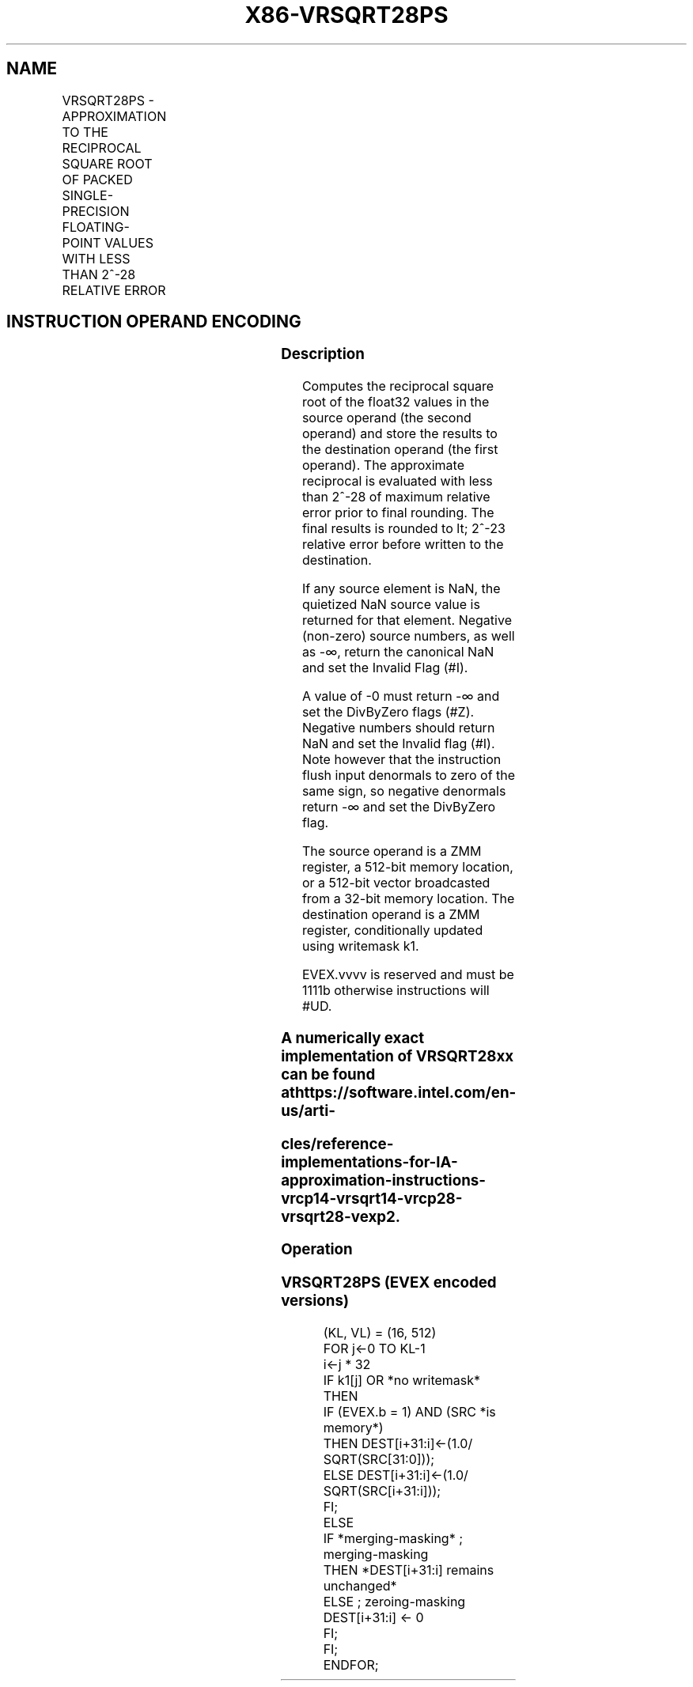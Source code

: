 .nh
.TH "X86-VRSQRT28PS" "7" "May 2019" "TTMO" "Intel x86-64 ISA Manual"
.SH NAME
VRSQRT28PS - APPROXIMATION TO THE RECIPROCAL SQUARE ROOT OF PACKED SINGLE-PRECISION FLOATING-POINT VALUES WITH LESS THAN 2^-28 RELATIVE ERROR
.TS
allbox;
l l l l l 
l l l l l .
\fB\fCOpcode/Instruction\fR	\fB\fCOp/En\fR	\fB\fC64/32 bit Mode Support\fR	\fB\fCCPUID Feature Flag\fR	\fB\fCDescription\fR
T{
EVEX.512.66.0F38.W0 CC /r VRSQRT28PS zmm1 {k1}{z}, zmm2/m512/m32bcst {sae}
T}
	A	V/V	AVX512ER	T{
Computes approximations to the Reciprocal square root (
T}
\&lt;
T{
2^\-28 relative error) of the packed single\-precision floating\-point values from zmm2/m512/m32bcst and stores result in zmm1with writemask k1.
T}
.TE

.SH INSTRUCTION OPERAND ENCODING
.TS
allbox;
l l l l l l 
l l l l l l .
Op/En	Tuple Type	Operand 1	Operand 2	Operand 3	Operand 4
A	Full	ModRM:reg (w)	ModRM:r/m (r)	NA	NA
.TE

.SS Description
.PP
Computes the reciprocal square root of the float32 values in the source
operand (the second operand) and store the results to the destination
operand (the first operand). The approximate reciprocal is evaluated
with less than 2^\-28 of maximum relative error prior to final rounding.
The final results is rounded to \&lt; 2^\-23 relative error before written
to the destination.

.PP
If any source element is NaN, the quietized NaN source value is returned
for that element. Negative (non\-zero) source numbers, as well as \-∞,
return the canonical NaN and set the Invalid Flag (#I).

.PP
A value of \-0 must return \-∞ and set the DivByZero flags (#Z). Negative
numbers should return NaN and set the Invalid flag (#I). Note however
that the instruction flush input denormals to zero of the same sign, so
negative denormals return \-∞ and set the DivByZero flag.

.PP
The source operand is a ZMM register, a 512\-bit memory location, or a
512\-bit vector broadcasted from a 32\-bit memory location. The
destination operand is a ZMM register, conditionally updated using
writemask k1.

.PP
EVEX.vvvv is reserved and must be 1111b otherwise instructions will
#UD.

.SS A numerically exact implementation of VRSQRT28xx can be found at https://software.intel.com/en\-us/arti\-
.SS cles/reference\-implementations\-for\-IA\-approximation\-instructions\-vrcp14\-vrsqrt14\-vrcp28\-vrsqrt28\-vexp2.
.SS Operation
.SS VRSQRT28PS (EVEX encoded versions)
.PP
.RS

.nf
(KL, VL) = (16, 512)
FOR j←0 TO KL\-1
    i←j * 32
    IF k1[j] OR *no writemask* THEN
            IF (EVEX.b = 1) AND (SRC *is memory*)
                THEN DEST[i+31:i]←(1.0/ SQRT(SRC[31:0]));
                ELSE DEST[i+31:i]←(1.0/ SQRT(SRC[i+31:i]));
            FI;
    ELSE
        IF *merging\-masking* ; merging\-masking
            THEN *DEST[i+31:i] remains unchanged*
            ELSE ; zeroing\-masking
                DEST[i+31:i] ← 0
        FI;
    FI;
ENDFOR;

.fi
.RE

.TS
allbox;
l l l 
l l l .
\fB\fCInput value\fR	\fB\fCResult value\fR	\fB\fCComments\fR
NAN	QNAN(input)	If (SRC = SNaN) then 
#
I
X = 2\-2n	2n	X\&lt;0	QNaN\_Indefinite	Including \-INF
X = \-0 or negative denormal	\-INF	
#
Z
X = +0 or positive denormal	+INF	
#
Z
X = +INF	+0	.TE

.PP
Table 6\-41. VRSQRT28PS Special Cases

.SS Intel C/C++ Compiler Intrinsic Equivalent
.PP
.RS

.nf
VRSQRT28PS \_\_m512 \_mm512\_rsqrt28\_round\_ps(\_\_m512 a, int sae);

VRSQRT28PS \_\_m512 \_mm512\_mask\_rsqrt28\_round\_ps(\_\_m512 s, \_\_mmask16 m,\_\_m512 a, int sae);

VRSQRT28PS \_\_m512 \_mm512\_maskz\_rsqrt28\_round\_ps(\_\_mmask16 m,\_\_m512 a, int sae);

.fi
.RE

.SS SIMD Floating\-Point Exceptions
.PP
Invalid (if SNaN input), Divide\-by\-zero

.SS Other Exceptions
.PP
See Exceptions Type E2.

.SH SEE ALSO
.PP
x86\-manpages(7) for a list of other x86\-64 man pages.

.SH COLOPHON
.PP
This UNOFFICIAL, mechanically\-separated, non\-verified reference is
provided for convenience, but it may be incomplete or broken in
various obvious or non\-obvious ways. Refer to Intel® 64 and IA\-32
Architectures Software Developer’s Manual for anything serious.

.br
This page is generated by scripts; therefore may contain visual or semantical bugs. Please report them (or better, fix them) on https://github.com/ttmo-O/x86-manpages.

.br
Copyleft TTMO 2020 (Turkish Unofficial Chamber of Reverse Engineers - https://ttmo.re).
